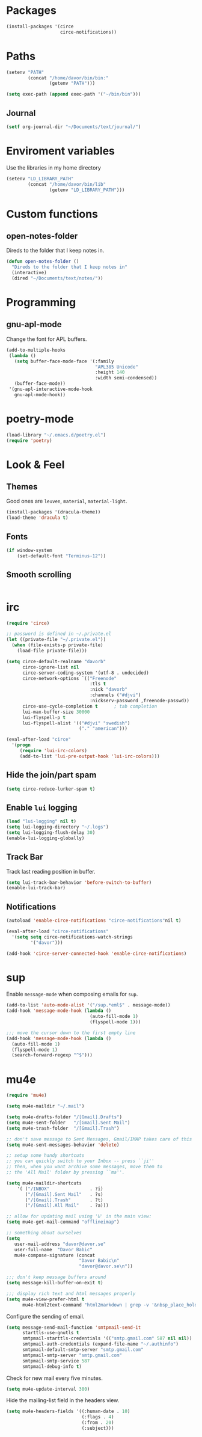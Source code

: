 * Packages
#+BEGIN_SRC emacs-lisp
  (install-packages '(circe
                      circe-notifications))
#+END_SRC
* Paths
#+BEGIN_SRC emacs-lisp
  (setenv "PATH"
          (concat "/home/davor/bin/bin:"
                  (getenv "PATH")))

  (setq exec-path (append exec-path '("~/bin/bin")))
#+END_SRC
** Journal
#+BEGIN_SRC emacs-lisp
  (setf org-journal-dir "~/Documents/text/journal/")
#+END_SRC
* Enviroment variables
  Use the libraries in my home directory
#+BEGIN_SRC emacs-lisp
  (setenv "LD_LIBRARY_PATH"
          (concat "/home/davor/bin/lib"
                  (getenv "LD_LIBRARY_PATH")))
#+END_SRC
* Custom functions
** open-notes-folder
   Direds to the folder that I keep notes in.

#+BEGIN_SRC emacs-lisp
  (defun open-notes-folder ()
    "Direds to the folder that I keep notes in"
    (interactive)
    (dired "~/Documents/text/notes/"))
#+END_SRC
* Programming
** gnu-apl-mode
   Change the font for APL buffers.

#+BEGIN_SRC emacs-lisp
  (add-to-multiple-hooks
   (lambda ()
     (setq buffer-face-mode-face '(:family
                                   "APL385 Unicode"
                                   :height 140
                                   :width semi-condensed))
     (buffer-face-mode))
   '(gnu-apl-interactive-mode-hook
     gnu-apl-mode-hook))
#+END_SRC
* poetry-mode
#+BEGIN_SRC emacs-lisp
  (load-library "~/.emacs.d/poetry.el")
  (require 'poetry)
#+END_SRC
* Look & Feel
** Themes
   Good ones are =leuven=, =material=, =material-light=.

#+BEGIN_SRC emacs-lisp
  (install-packages '(dracula-theme))
  (load-theme 'dracula t)
#+END_SRC
** Fonts
#+BEGIN_SRC emacs-lisp
  (if window-system
      (set-default-font "Terminus-12"))
#+END_SRC
** Smooth scrolling
#+BEGIN_SRC emacs-lisp

#+END_SRC

* irc
#+BEGIN_SRC emacs-lisp
  (require 'circe)

  ;; password is defined in ~/.private.el
  (let ((private-file "~/.private.el"))
    (when (file-exists-p private-file)
      (load-file private-file)))

  (setq circe-default-realname "davorb"
        circe-ignore-list nil
        circe-server-coding-system '(utf-8 . undecided)
        circe-network-options `(("Freenode"
                                 :tls t
                                 :nick "davorb"
                                 :channels ("#djvi")
                                 :nickserv-password ,freenode-passwd))
        circe-use-cycle-completion t      ; tab completion
        lui-max-buffer-size 30000
        lui-flyspell-p t
        lui-flyspell-alist '(("#djvi" "swedish")
                             ("." "american")))

  (eval-after-load "circe"
    '(progn
       (require 'lui-irc-colors)
       (add-to-list 'lui-pre-output-hook 'lui-irc-colors)))
#+END_SRC
** Hide the join/part spam
#+BEGIN_SRC emacs-lisp
  (setq circe-reduce-lurker-spam t)
#+END_SRC
** Enable =lui= logging
#+BEGIN_SRC emacs-lisp
  (load "lui-logging" nil t)
  (setq lui-logging-directory "~/.logs")
  (setq lui-logging-flush-delay 30)
  (enable-lui-logging-globally)
#+END_SRC
** Track Bar
   Track last reading position in buffer.

#+BEGIN_SRC emacs-lisp
  (setq lui-track-bar-behavior 'before-switch-to-buffer)
  (enable-lui-track-bar)
#+END_SRC
** Notifications
#+BEGIN_SRC emacs-lisp
  (autoload 'enable-circe-notifications "circe-notifications"nil t)

  (eval-after-load "circe-notifications"
    '(setq setq circe-notifications-watch-strings
           '("davor")))

  (add-hook 'circe-server-connected-hook 'enable-circe-notifications)
#+END_SRC

* sup
  Enable =message-mode= when composing emails for =sup=.

#+BEGIN_SRC emacs-lisp
  (add-to-list 'auto-mode-alist '("/sup.*eml$" . message-mode))
  (add-hook 'message-mode-hook (lambda ()
                                 (auto-fill-mode 1)
                                 (flyspell-mode 1)))

  ;;; move the cursor down to the first empty line
  (add-hook 'message-mode-hook (lambda ()
    (auto-fill-mode 1)
    (flyspell-mode 1)
    (search-forward-regexp "^$")))
#+END_SRC
* mu4e
#+BEGIN_SRC emacs-lisp
  (require 'mu4e)

  (setq mu4e-maildir "~/.mail")

  (setq mu4e-drafts-folder "/[Gmail].Drafts")
  (setq mu4e-sent-folder   "/[Gmail].Sent Mail")
  (setq mu4e-trash-folder  "/[Gmail].Trash")

  ;; don't save message to Sent Messages, Gmail/IMAP takes care of this
  (setq mu4e-sent-messages-behavior 'delete)

  ;; setup some handy shortcuts
  ;; you can quickly switch to your Inbox -- press ``ji''
  ;; then, when you want archive some messages, move them to
  ;; the 'All Mail' folder by pressing ``ma''.

  (setq mu4e-maildir-shortcuts
      '( ("/INBOX"               . ?i)
         ("/[Gmail].Sent Mail"   . ?s)
         ("/[Gmail].Trash"       . ?t)
         ("/[Gmail].All Mail"    . ?a)))

  ;; allow for updating mail using 'U' in the main view:
  (setq mu4e-get-mail-command "offlineimap")

  ;; something about ourselves
  (setq
     user-mail-address "davor@davor.se"
     user-full-name  "Davor Babic"
     mu4e-compose-signature (concat
                             "Davor Babic\n"
                             "davor@davor.se\n"))

  ;;; don't keep message buffers around
  (setq message-kill-buffer-on-exit t)

  ;;; display rich text and html messages properly
  (setq mu4e-view-prefer-html t
        mu4e-html2text-command "html2markdown | grep -v '&nbsp_place_holder;'")
#+END_SRC

  Configure the sending of email.

#+BEGIN_SRC emacs-lisp
  (setq message-send-mail-function 'smtpmail-send-it
        starttls-use-gnutls t
        smtpmail-starttls-credentials '(("smtp.gmail.com" 587 nil nil))
        smtpmail-auth-credentials (expand-file-name "~/.authinfo")
        smtpmail-default-smtp-server "smtp.gmail.com"
        smtpmail-smtp-server "smtp.gmail.com"
        smtpmail-smtp-service 587
        smtpmail-debug-info t)
#+END_SRC

  Check for new mail every five minutes.

#+BEGIN_SRC emacs-lisp
  (setq mu4e-update-interval 300)
#+END_SRC

  Hide the mailing-list field in the headers view.

#+BEGIN_SRC emacs-lisp
  (setq mu4e-headers-fields '((:human-date . 10)
                              (:flags . 4)
                              (:from . 20)
                              (:subject)))
#+END_SRC
